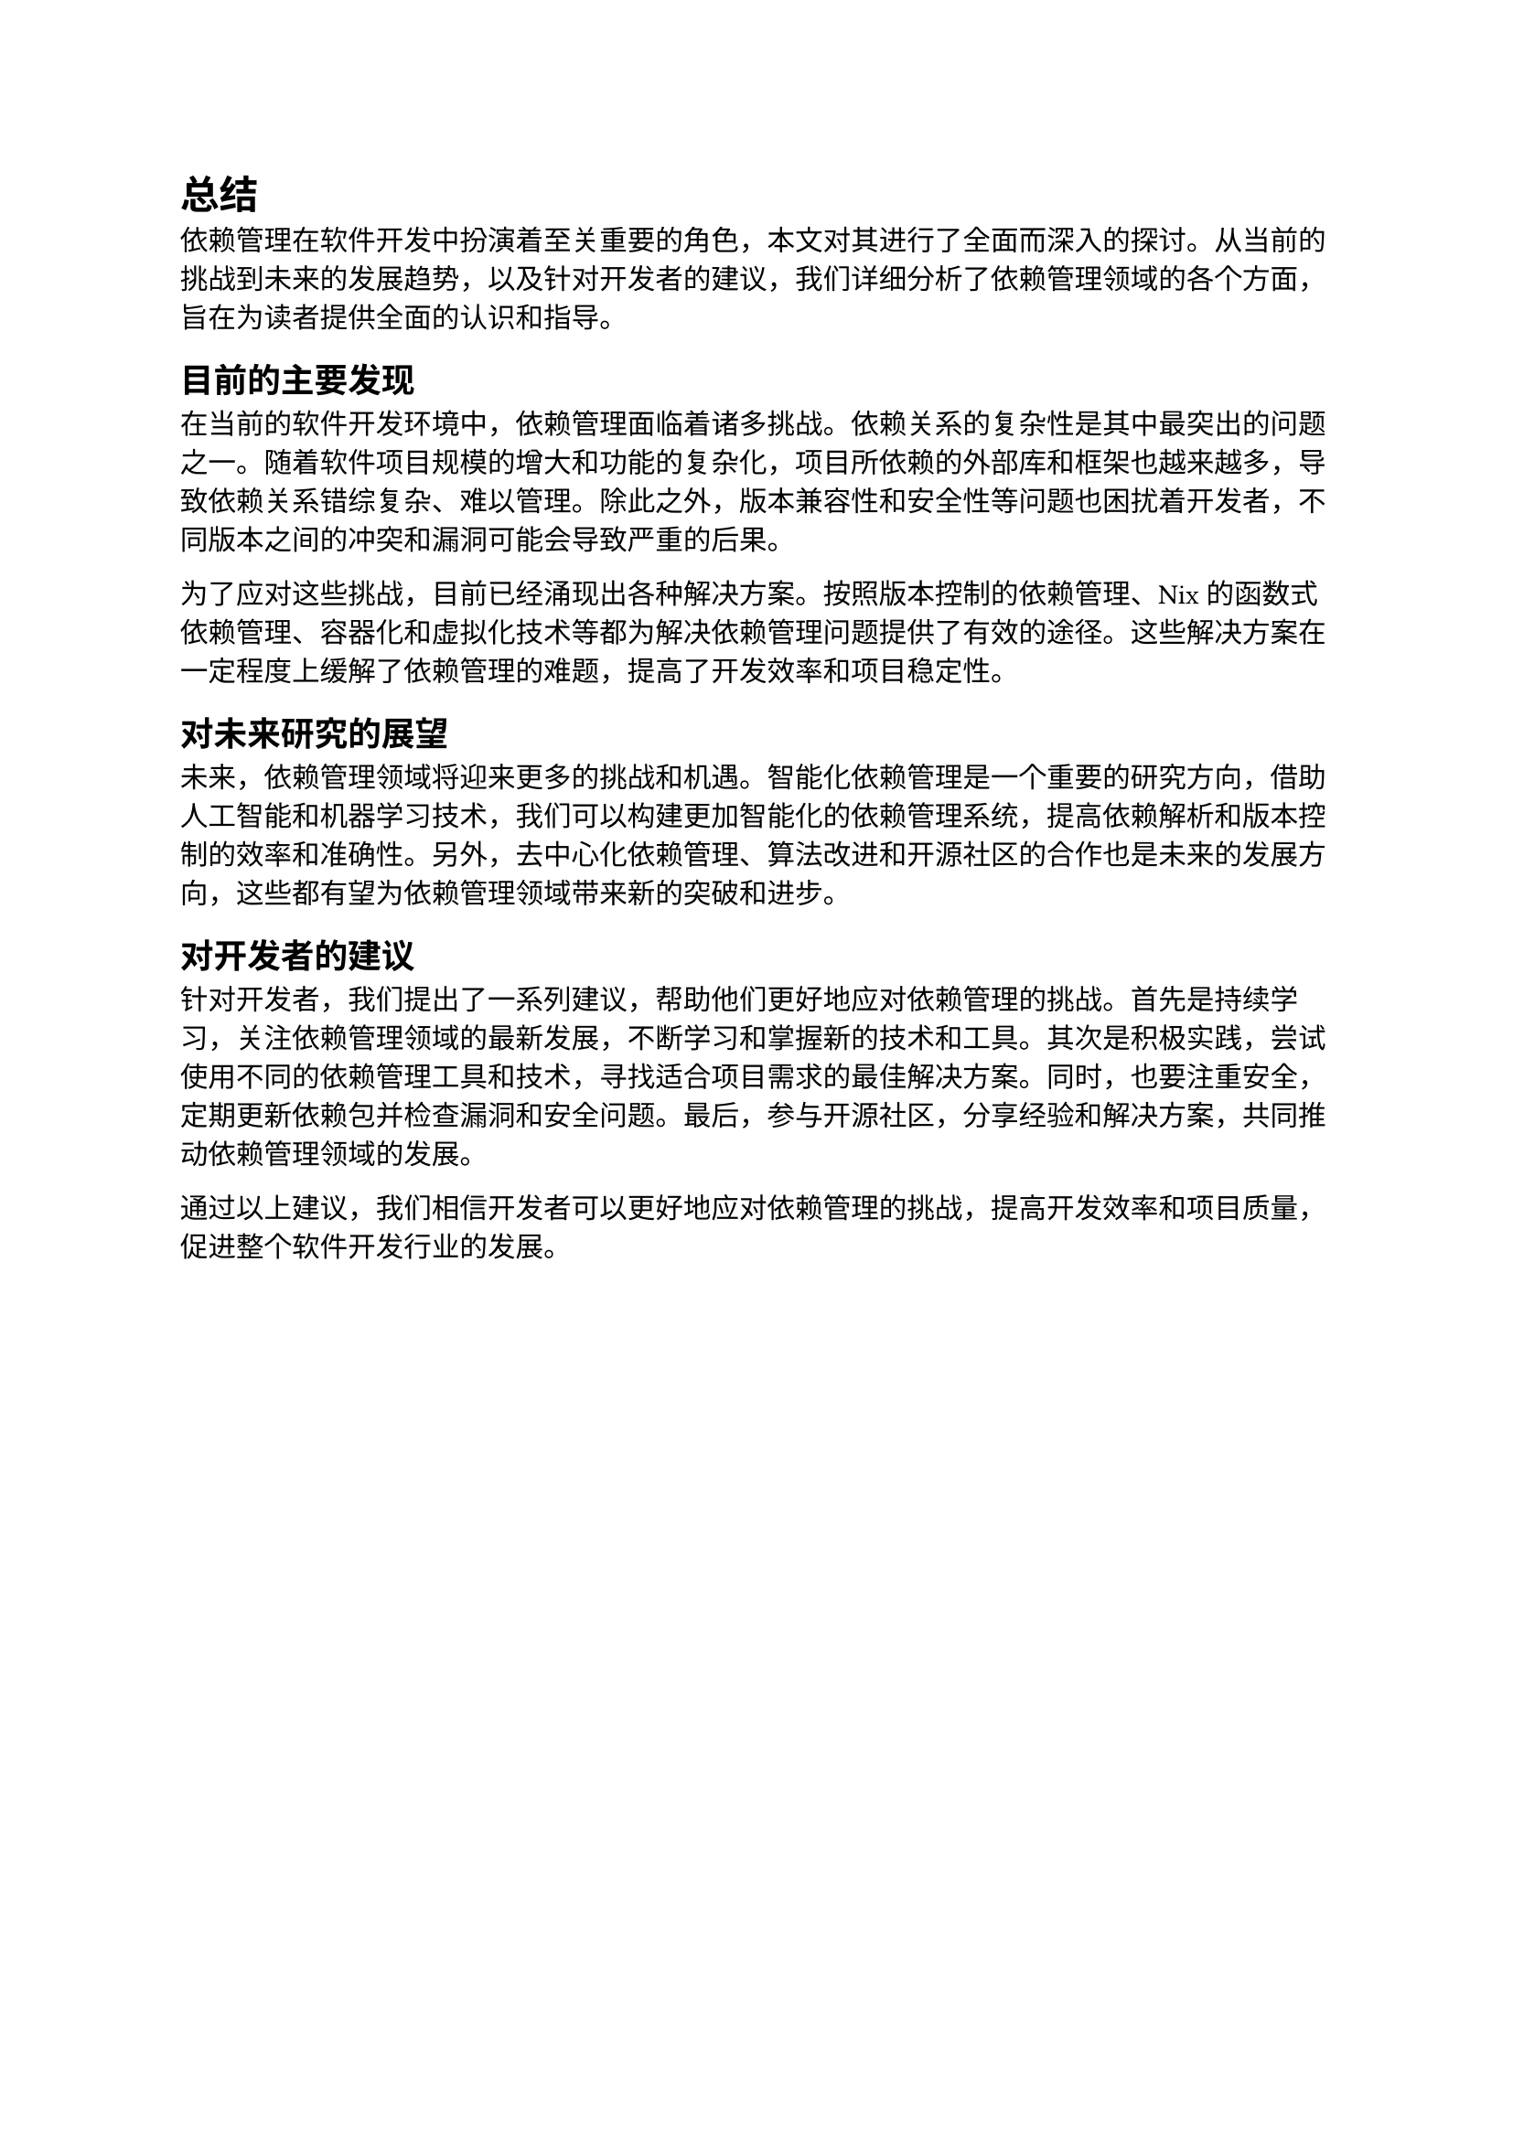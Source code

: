 = 总结

依赖管理在软件开发中扮演着至关重要的角色，本文对其进行了全面而深入的探讨。从当前的挑战到未来的发展趋势，以及针对开发者的建议，我们详细分析了依赖管理领域的各个方面，旨在为读者提供全面的认识和指导。

== 目前的主要发现

在当前的软件开发环境中，依赖管理面临着诸多挑战。依赖关系的复杂性是其中最突出的问题之一。随着软件项目规模的增大和功能的复杂化，项目所依赖的外部库和框架也越来越多，导致依赖关系错综复杂、难以管理。除此之外，版本兼容性和安全性等问题也困扰着开发者，不同版本之间的冲突和漏洞可能会导致严重的后果。

为了应对这些挑战，目前已经涌现出各种解决方案。按照版本控制的依赖管理、Nix的函数式依赖管理、容器化和虚拟化技术等都为解决依赖管理问题提供了有效的途径。这些解决方案在一定程度上缓解了依赖管理的难题，提高了开发效率和项目稳定性。

== 对未来研究的展望

未来，依赖管理领域将迎来更多的挑战和机遇。智能化依赖管理是一个重要的研究方向，借助人工智能和机器学习技术，我们可以构建更加智能化的依赖管理系统，提高依赖解析和版本控制的效率和准确性。另外，去中心化依赖管理、算法改进和开源社区的合作也是未来的发展方向，这些都有望为依赖管理领域带来新的突破和进步。

== 对开发者的建议

针对开发者，我们提出了一系列建议，帮助他们更好地应对依赖管理的挑战。首先是持续学习，关注依赖管理领域的最新发展，不断学习和掌握新的技术和工具。其次是积极实践，尝试使用不同的依赖管理工具和技术，寻找适合项目需求的最佳解决方案。同时，也要注重安全，定期更新依赖包并检查漏洞和安全问题。最后，参与开源社区，分享经验和解决方案，共同推动依赖管理领域的发展。

通过以上建议，我们相信开发者可以更好地应对依赖管理的挑战，提高开发效率和项目质量，促进整个软件开发行业的发展。
